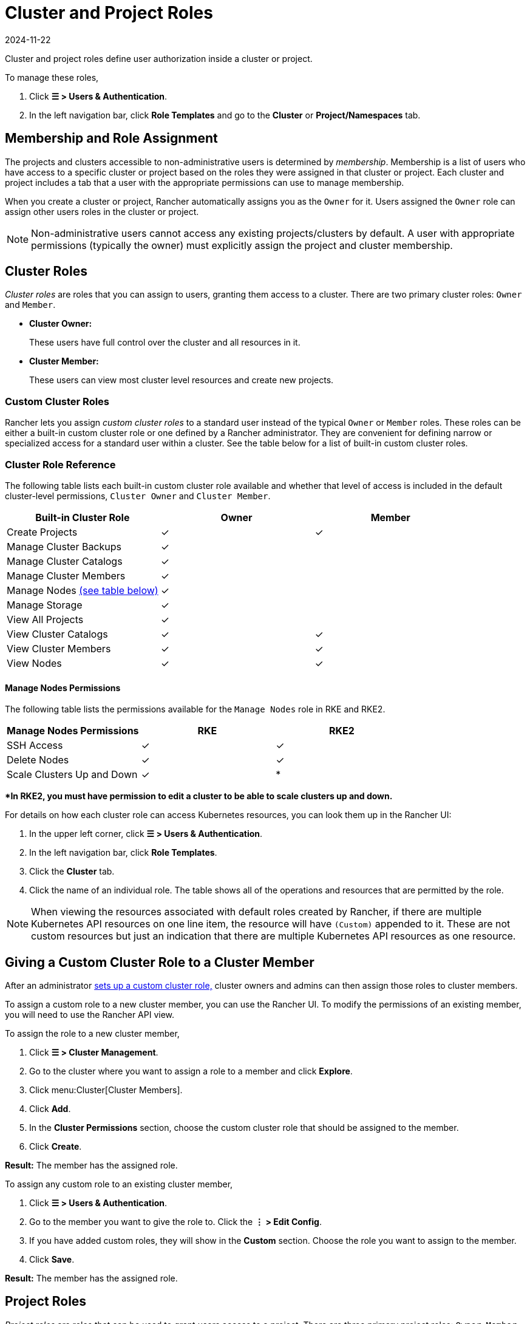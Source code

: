 = Cluster and Project Roles
:revdate: 2024-11-22
:page-revdate: {revdate}

Cluster and project roles define user authorization inside a cluster or project.

To manage these roles,

. Click *☰ > Users & Authentication*.
. In the left navigation bar, click *Role Templates* and go to the *Cluster* or *Project/Namespaces* tab.

== Membership and Role Assignment

The projects and clusters accessible to non-administrative users is determined by _membership_. Membership is a list of users who have access to a specific cluster or project based on the roles they were assigned in that cluster or project. Each cluster and project includes a tab that a user with the appropriate permissions can use to manage membership.

When you create a cluster or project, Rancher automatically assigns you as the `Owner` for it. Users assigned the `Owner` role can assign other users roles in the cluster or project.

[NOTE]
====

Non-administrative users cannot access any existing projects/clusters by default. A user with appropriate permissions (typically the owner) must explicitly assign the project and cluster membership.
====


== Cluster Roles

_Cluster roles_ are roles that you can assign to users, granting them access to a cluster. There are two primary cluster roles: `Owner` and `Member`.

* *Cluster Owner:*
+
These users have full control over the cluster and all resources in it.

* *Cluster Member:*
+
These users can view most cluster level resources and create new projects.

=== Custom Cluster Roles

Rancher lets you assign _custom cluster roles_ to a standard user instead of the typical `Owner` or `Member` roles. These roles can be either a built-in custom cluster role or one defined by a Rancher administrator. They are convenient for defining narrow or specialized access for a standard user within a cluster. See the table below for a list of built-in custom cluster roles.

=== Cluster Role Reference

The following table lists each built-in custom cluster role available and whether that level of access is included in the default cluster-level permissions, `Cluster Owner` and `Cluster Member`.

|===
| Built-in Cluster Role | Owner | Member +++<a id="clus-roles">++++++</a>+++

| Create Projects
| ✓
| ✓

| Manage Cluster Backups            
| ✓
|

| Manage Cluster Catalogs
| ✓
|

| Manage Cluster Members
| ✓
|

| Manage Nodes <<_manage_nodes_permissions,(see table below)>>
| ✓
|

| Manage Storage
| ✓
|

| View All Projects
| ✓
|

| View Cluster Catalogs
| ✓
| ✓

| View Cluster Members
| ✓
| ✓

| View Nodes
| ✓
| ✓
|===

==== Manage Nodes Permissions

The following table lists the permissions available for the `Manage Nodes` role in RKE and RKE2.

|===
| Manage Nodes Permissions | RKE | RKE2

| SSH Access
| ✓
| ✓

| Delete Nodes
| ✓
| ✓

| Scale Clusters Up and Down
| ✓
| *
|===

**In RKE2, you must have permission to edit a cluster to be able to scale clusters up and down.*

For details on how each cluster role can access Kubernetes resources, you can look them up in the Rancher UI:

. In the upper left corner, click *☰ > Users & Authentication*.
. In the left navigation bar, click *Role Templates*.
. Click the *Cluster* tab.
. Click the name of an individual role. The table shows all of the operations and resources that are permitted by the role.

[NOTE]
====

When viewing the resources associated with default roles created by Rancher, if there are multiple Kubernetes API resources on one line item, the resource will have `(Custom)` appended to it. These are not custom resources but just an indication that there are multiple Kubernetes API resources as one resource.
====


== Giving a Custom Cluster Role to a Cluster Member

After an administrator xref:rancher-admin/users/authn-and-authz/manage-role-based-access-control-rbac/custom-roles.adoc[sets up a custom cluster role,] cluster owners and admins can then assign those roles to cluster members.

To assign a custom role to a new cluster member, you can use the Rancher UI. To modify the permissions of an existing member, you will need to use the Rancher API view.

To assign the role to a new cluster member,

. Click *☰ > Cluster Management*.
. Go to the cluster where you want to assign a role to a member and click *Explore*.
. Click menu:Cluster[Cluster Members].
. Click *Add*.
. In the *Cluster Permissions* section, choose the custom cluster role that should be assigned to the member.
. Click *Create*.


*Result:* The member has the assigned role.

To assign any custom role to an existing cluster member,

. Click *☰ > Users & Authentication*.
. Go to the member you want to give the role to. Click the *⋮ > Edit Config*.
. If you have added custom roles, they will show in the *Custom* section. Choose the role you want to assign to the member.
. Click *Save*.

*Result:* The member has the assigned role.

== Project Roles

_Project roles_ are roles that can be used to grant users access to a project. There are three primary project roles: `Owner`, `Member`, and `Read Only`.

* *Project Owner:*
+
These users have full control over the project and all resources in it.

* *Project Member:*
+
These users can manage project-scoped resources like namespaces and workloads, but cannot manage other project members.

[NOTE]
====

By default, the Rancher role of `project-member` inherits from the `Kubernetes-edit` role, and the `project-owner` role inherits from the `Kubernetes-admin` role. As such, both `project-member` and `project-owner` roles will allow for namespace management, including the ability to create and delete namespaces.
====


* *Read Only:*
+
These users can view everything in the project but cannot create, update, or delete anything.

[WARNING]
====

Users assigned the `Owner` or `Member` role for a project automatically inherit the `namespace creation` role. However, this role is a https://kubernetes.io/docs/reference/access-authn-authz/rbac/#role-and-clusterrole[Kubernetes ClusterRole], meaning its scope extends to all projects in the cluster. Therefore, users explicitly assigned the `owner` or `member` role for a project can create namespaces in other projects they're assigned to, even with only the `Read Only` role assigned.
====


=== Custom Project Roles

Rancher lets you assign _custom project roles_ to a standard user instead of the typical `Owner`, `Member`, or `Read Only` roles. These roles can be either a built-in custom project role or one defined by a Rancher administrator. They are convenient for defining narrow or specialized access for a standard user within a project. See the table below for a list of built-in custom project roles.

=== Project Role Reference

The following table lists each built-in custom project role available in Rancher and whether it is also granted by the `Owner`, `Member`, or `Read Only` role.

|===
| Built-in Project Role | Owner | Member+++<a id="proj-roles">++++++</a>+++ | Read Only

| Manage Project Members
| ✓
|
|

| Create Namespaces
| ✓
| ✓
|

| Manage Config Maps
| ✓
| ✓
|

| Manage Ingress
| ✓
| ✓
|

| Manage Project Catalogs
| ✓
|
|

| Manage Secrets
| ✓
| ✓
|

| Manage Service Accounts
| ✓
| ✓
|

| Manage Services
| ✓
| ✓
|

| Manage Volumes
| ✓
| ✓
|

| Manage Workloads
| ✓
| ✓
|

| View Secrets
| ✓
| ✓
|

| View Config Maps
| ✓
| ✓
| ✓

| View Ingress
| ✓
| ✓
| ✓

| View Project Members
| ✓
| ✓
| ✓

| View Project Catalogs
| ✓
| ✓
| ✓

| View Service Accounts
| ✓
| ✓
| ✓

| View Services
| ✓
| ✓
| ✓

| View Volumes
| ✓
| ✓
| ✓

| View Workloads
| ✓
| ✓
| ✓
|===

[NOTE]
.Notes:
====

* Each project role listed above, including `Owner`, `Member`, and `Read Only`, is comprised of multiple rules granting access to various resources. You can view the roles and their rules on the Global > Security > Roles page.
* When viewing the resources associated with default roles created by Rancher, if there are multiple Kubernetes API resources on one line item, the resource will have `(Custom)` appended to it. These are not custom resources but just an indication that there are multiple Kubernetes API resources as one resource.
* The `Manage Project Members` role allows the project owner to manage any members of the project *and* grant them any project scoped role regardless of their access to the project resources. Be cautious when assigning this role out individually.
====


== Defining Custom Roles

As previously mentioned, custom roles can be defined for use at the cluster or project level. The context field defines whether the role will appear on the cluster member page, project member page, or both.

When defining a custom role, you can grant access to specific resources or specify roles from which the custom role should inherit. A custom role can be made up of a combination of specific grants and inherited roles. All grants are additive. This means that defining a narrower grant for a specific resource *will not* override a broader grant defined in a role that the custom role is inheriting from.

== Default Cluster and Project Roles

By default, when a standard user creates a new cluster or project, they are automatically assigned an ownership role: either <<_cluster_roles,cluster owner>> or <<_project_roles,project owner>>. However, in some organizations, these roles may overextend administrative access. In this use case, you can change the default role to something more restrictive, such as a set of individual roles or a custom role.

There are two methods for changing default cluster/project roles:

* *Assign Custom Roles*: Create a xref:rancher-admin/users/authn-and-authz/manage-role-based-access-control-rbac/custom-roles.adoc[custom role] for either your <<_custom_cluster_roles,cluster>> or <<_custom_project_roles,project>>, and then set the custom role as default.
* *Assign Individual Roles*: Configure multiple <<_cluster_role_reference,cluster>>/<<_project_role_reference,project>> roles as default for assignment to the creating user.
+
For example, instead of assigning a role that inherits other roles (such as `cluster owner`), you can choose a mix of individual roles (such as `manage nodes` and `manage storage`).

[NOTE]
====

* Although you can xref:rancher-admin/users/authn-and-authz/manage-role-based-access-control-rbac/locked-roles.adoc[lock] a default role, the system still assigns the role to users who create a cluster/project.
* Only users that create clusters/projects inherit their roles. Users added to the cluster/project membership afterward must be explicitly assigned their roles.
====


== Configuring Default Roles for Cluster and Project Creators

You can change the cluster or project role(s) that are automatically assigned to the creating user.

. In the upper left corner, click *☰ > Users & Authentication*.
. In the left navigation bar, click *Role Templates*.
. Click the *Cluster* or *Project/Namespaces* tab.
. Find the custom or individual role that you want to use as default. Then edit the role by selecting *⋮ > Edit Config*.
. In the *Cluster Creator Default* or *Project Creator Default* section, enable the role as the default.
. Click *Save*.

*Result:* The default roles are configured based on your changes. Roles assigned to cluster/project creators display a check in the *Cluster/Project Creator Default* column.

If you want to remove a default role, edit the permission and select *No* from the default roles option.

== Cluster Membership Revocation Behavior

When you revoke the cluster membership for a standard user that's explicitly assigned membership to both the cluster _and_ a project within the cluster, that standard user <<_cluster_roles,loses their cluster roles>> but <<_project_roles,retains their project roles>>. In other words, although you have revoked the user's permissions to access the cluster and its nodes, the standard user can still:

* Access the projects they hold membership in.
* Exercise any <<_project_role_reference,individual project roles>> they are assigned.

If you want to completely revoke a user's access within a cluster, revoke both their cluster and project memberships.
